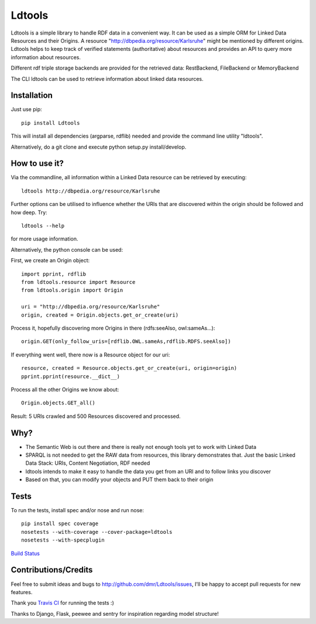 Ldtools
=======

Ldtools is a simple library to handle RDF data in a convenient way.
It can be used as a simple ORM for Linked Data Resources and their Origins.
A resource "http://dbpedia.org/resource/Karlsruhe" might be mentioned by different origins.
Ldtools helps to keep track of verified statements (authoritative) about resources and provides an API to query more information about resources.

Different rdf triple storage backends are provided for the retrieved data: RestBackend, FileBackend or MemoryBackend

The CLI ldtools can be used to retrieve information about linked data resources.



Installation
------------

Just use pip::

    pip install Ldtools

This will install all dependencies (argparse, rdflib) needed and provide the command line utility "ldtools".

Alternatively, do a git clone and execute python setup.py install/develop.



How to use it?
--------------

Via the commandline, all information within a Linked Data resource can be retrieved by executing::

    ldtools http://dbpedia.org/resource/Karlsruhe

Further options can be utilised to influence whether the URIs that are discovered within the origin should be followed and how deep. Try::

    ldtools --help

for more usage information.

Alternatively, the python console can be used:

First, we create an Origin object::

    import pprint, rdflib
    from ldtools.resource import Resource
    from ldtools.origin import Origin

    uri = "http://dbpedia.org/resource/Karlsruhe"
    origin, created = Origin.objects.get_or_create(uri)

Process it, hopefully discovering more Origins in there (rdfs:seeAlso, owl:sameAs...)::

    origin.GET(only_follow_uris=[rdflib.OWL.sameAs,rdflib.RDFS.seeAlso])

If everything went well, there now is a Resource object for our uri::

    resource, created = Resource.objects.get_or_create(uri, origin=origin)
    pprint.pprint(resource.__dict__)

Process all the other Origins we know about::

    Origin.objects.GET_all()

Result: 5 URIs crawled and 500 Resources discovered and processed.


Why?
----

* The Semantic Web is out there and there is really not enough tools yet to work with Linked Data
* SPARQL is not needed to get the RAW data from resources, this library demonstrates that. Just the basic Linked Data Stack: URIs, Content Negotiation, RDF needed
* ldtools intends to make it easy to handle the data you get from an URI and to follow links you discover
* Based on that, you can modify your objects and PUT them back to their origin


Tests
-----

To run the tests, install spec and/or nose and run nose::

    pip install spec coverage
    nosetests --with-coverage --cover-package=ldtools
    nosetests --with-specplugin

`Build Status <https://travis-ci.org/dmr/Ldtools>`_ |status_image|

.. |status_image| image:: https://travis-ci.org/dmr/Ldtools.png


Contributions/Credits
---------------------

Feel free to submit ideas and bugs to http://github.com/dmr/Ldtools/issues, I'll be happy to accept pull requests for new features.

Thank you `Travis CI <http://travis-ci.org/>`_ for running the tests :)

Thanks to Django, Flask, peewee and sentry for inspiration regarding model structure!
